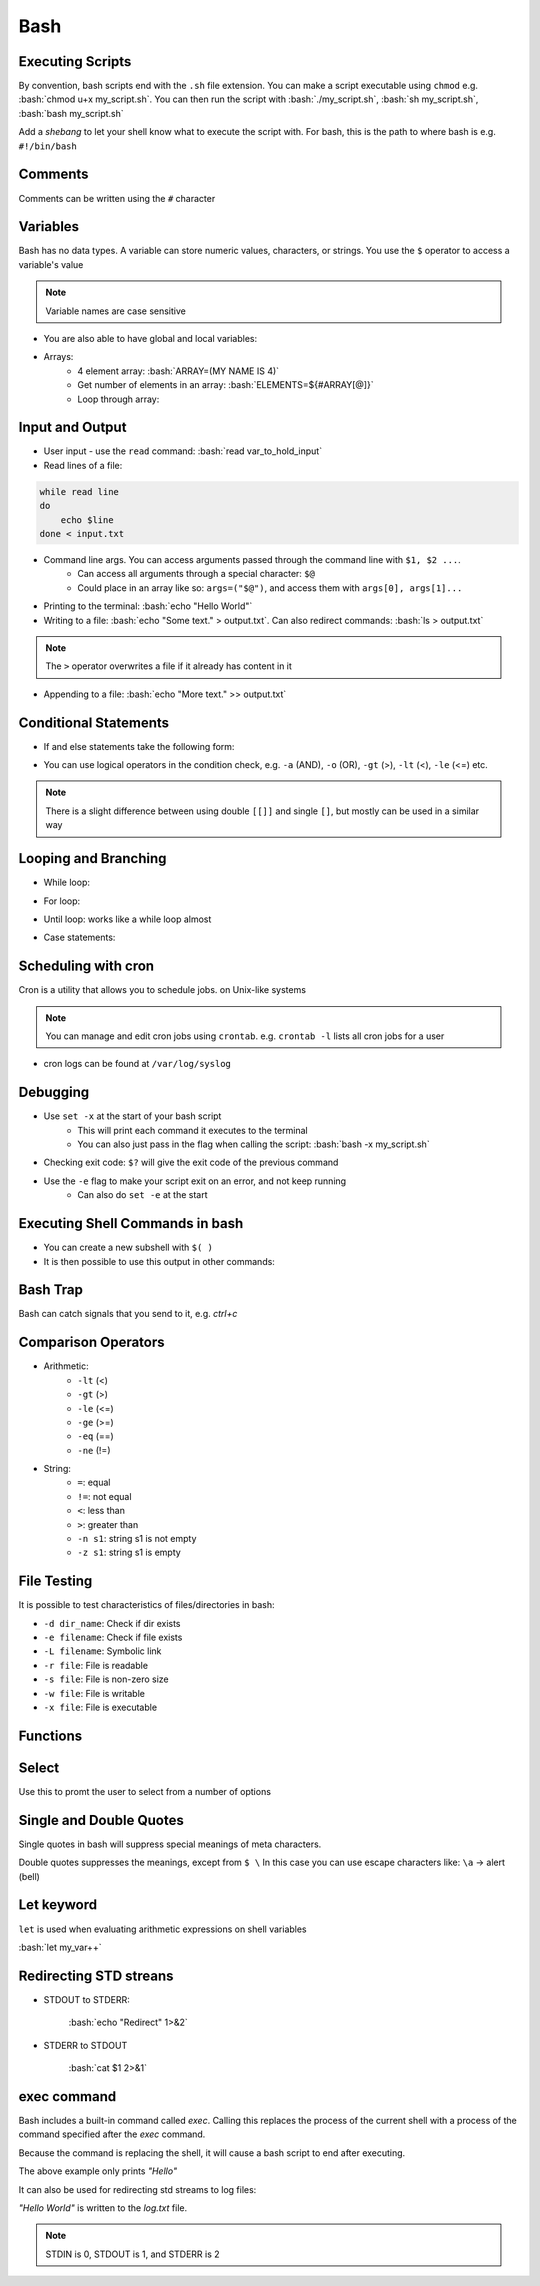 .. role:: bash(code)
   :language: bash

Bash
======

Executing Scripts
-----------------

By convention, bash scripts end with the ``.sh`` file extension.
You can make a script executable using ``chmod`` e.g. :bash:`chmod u+x my_script.sh`.
You can then run the script with :bash:`./my_script.sh`, :bash:`sh my_script.sh`, :bash:`bash my_script.sh`

Add a *shebang* to let your shell know what to execute the script with.
For bash, this is the path to where bash is e.g. ``#!/bin/bash``

Comments
--------

Comments can be written using the ``#`` character

Variables
---------

Bash has no data types. A variable can store numeric values, characters, or strings.
You use the ``$`` operator to access a variable's value

.. code-block:: bash
    :caption: Assigning and accessing variables

    my_var=hello
    echo $my_var

    # also valid
    echo ${my_var}

.. note::
    Variable names are case sensitive

- You are also able to have global and local variables:

.. code-block:: bash
    :caption: Example with global and local vars

    VAR="global variable"

    function bash {
        # Define bash local variable
        # This variable is local to bash function only
        local VAR="local variable"
        echo $VAR
    }    

- Arrays:
    - 4 element array: :bash:`ARRAY=(MY NAME IS 4)`
    - Get number of elements in an array: :bash:`ELEMENTS=${#ARRAY[@]}`
    - Loop through array:

.. code-block:: bash
    :caption: Example looping through array

    for (( i=0;i<$ELEMENTS;i++)); do
        echo ${ARRAY[${i}]}
    done

Input and Output
----------------

- User input - use the ``read`` command: :bash:`read var_to_hold_input`

- Read lines of a file:

.. code-block:: bash

    while read line
    do
        echo $line
    done < input.txt

- Command line args. You can access arguments passed through the command line with ``$1, $2 ...``.
    - Can access all arguments through a special character: ``$@``
    - Could place in an array like so: ``args=("$@")``, and access them with ``args[0], args[1]...``


- Printing to the terminal: :bash:`echo "Hello World"`

- Writing to a file: :bash:`echo "Some text." > output.txt`. Can also redirect commands: :bash:`ls > output.txt`

.. note::
    The ``>`` operator overwrites a file if it already has content in it

- Appending to a file: :bash:`echo "More text." >> output.txt`

Conditional Statements
----------------------

- If and else statements take the following form:

.. code-block:: bash
    :caption: if else example

    if [ condition ]; then
        statement
    elif [ condition ]; then
        statement 
    else
        statement
    fi

- You can use logical operators in the condition check, e.g. ``-a`` (AND), ``-o`` (OR), ``-gt`` (>), ``-lt`` (<), ``-le`` (<=) etc.

.. note::
    There is a slight difference between using double ``[[]]`` and single ``[]``, but mostly can be used in a similar way

Looping and Branching
---------------------

- While loop:

.. code-block:: bash
    :caption: Example while loop

    i=1
    while [[ $i -le 10 ]] ; do
        echo "$i"
        (( i += 1 ))
    done

- For loop:

.. code-block:: bash
    :caption: Example of a for loop

    for i in {1..5}
    do
        echo $i
    done

- Until loop: works like a while loop almost

.. code-block:: bash
    :caption: Until loop example

    #!/bin/bash
    file="./file"
    if [ -e $file ]; then
        echo "File exists"
    else 
        echo "File does not exist"
    fi 

- Case statements:

.. code-block:: bash
    :caption: Example case statement

    case expression in
        pattern1)
            # code to execute if expression matches pattern1
            ;;
        pattern2)
            # code to execute if expression matches pattern2
            ;;
        pattern3)
            # code to execute if expression matches pattern3
            ;;
        *)
            # code to execute if none of the above patterns match expression
            ;;
    esac

Scheduling with cron
--------------------

Cron is a utility that allows you to schedule jobs.  on Unix-like systems

.. code-block:: bash
    :caption: Syntax for cron and some examples

    # syntax
    # represents mins, hours, days, months, weekday
    * * * * * sh /path/to/script.sh

    # midnight every day
    0 0 * * * sh /path/to/script.sh

    # every 5 minutes
    */5 * * * * sh /path/to/script.sh

    # 6am mon-fri
    0 6 * * 1-5 sh /path/to/script.sh

    # first 7 days of every month
    0 0 1-7 * * sh /path/to/script.sh

.. note::
    You can manage and edit cron jobs using ``crontab``. e.g. ``crontab -l`` lists all cron jobs for a user

- cron logs can be found at ``/var/log/syslog``

Debugging
---------

- Use ``set -x`` at the start of your bash script
    - This will print each command it executes to the terminal
    - You can also just pass in the flag when calling the script: :bash:`bash -x my_script.sh`

- Checking exit code: ``$?`` will give the exit code of the previous command

- Use the ``-e`` flag to make your script exit on an error, and not keep running
    - Can also do ``set -e`` at the start

Executing Shell Commands in bash
--------------------------------

- You can create a new subshell with ``$( )``

- It is then possible to use this output in other commands:

.. code-block:: bash
    :caption: Example using subshell

    echo "My current git branch is $(git branch --show-current)"

Bash Trap
---------

Bash can catch signals that you send to it, e.g. *ctrl+c*

.. code-block:: bash
    :caption: Example catching a signal interrupt

    trap bashtrap INT

    # bash trap function is executed when CTRL-C is pressed:
    # bash prints message => Executing bash trap subrutine !
    bashtrap()
    {
        echo "CTRL+C Detected !...executing bash trap !"
    }

    # rest of script

Comparison Operators
--------------------

- Arithmetic:
    - ``-lt`` (<)
    - ``-gt`` (>)
    - ``-le`` (<=)
    - ``-ge`` (>=)
    - ``-eq`` (==)
    - ``-ne`` (!=)

- String:
    - ``=``: equal
    - ``!=``: not equal
    - ``<``: less than
    - ``>``: greater than
    - ``-n s1``: string s1 is not empty
    - ``-z s1``: string s1 is empty

File Testing
------------

It is possible to test characteristics of files/directories in bash:

- ``-d dir_name``: Check if dir exists
- ``-e filename``: Check if file exists
- ``-L filename``: Symbolic link
- ``-r file``: File is readable
- ``-s file``: File is non-zero size
- ``-w file``: File is writable
- ``-x file``: File is executable

.. code-block:: bash
    :caption: Example with file testing

    #!/bin/bash
    file="./file"
    if [ -e $file ]; then
        echo "File exists"
    else 
        echo "File does not exist"
    fi

Functions
---------

.. code-block:: bash
    :caption: Example function

    function my_func {
        echo 5
    }

    function my_arg_func {
        echo $1
    }

    echo "My special number is ${my_func}"
    echo "My special number is ${my_arg_func 3}"

Select
------

Use this to promt the user to select from a number of options

.. code-block:: bash
    :caption: Example using user selection

    PS3='Choose an option: '
    select word in "Yes" "No"
    do
        echo "You chose ${word}"
        break
    done

Single and Double Quotes
------------------------

Single quotes in bash will suppress special meanings of meta characters.

Double quotes suppresses the meanings, except from ``$ \``
In this case you can use escape characters like: ``\a`` -> alert (bell)

Let keyword
-----------

``let`` is used when evaluating arithmetic expressions on shell variables

:bash:`let my_var++`

Redirecting STD streans
-----------------------

- STDOUT to STDERR:

    :bash:`echo "Redirect" 1>&2`

- STDERR to STDOUT

    :bash:`cat $1 2>&1`

exec command
------------

Bash includes a built-in command called `exec`.
Calling this replaces the process of the current shell with a process of the command specified after the `exec` command.

Because the command is replacing the shell, it will cause a bash script to end after executing.

.. code-block:: bash
    :caption: Example of return

    exec echo "Hello"
    exec echo "World"

The above example only prints *"Hello"*

It can also be used for redirecting std streams to log files:

.. code-block:: bash
    :caption: Example routing stdout to log file

    exec 1>log.txt

    echo "Hello"
    echo "World"

*"Hello World"* is written to the *log.txt* file.

.. note::
    STDIN is 0, STDOUT is 1, and STDERR is 2
